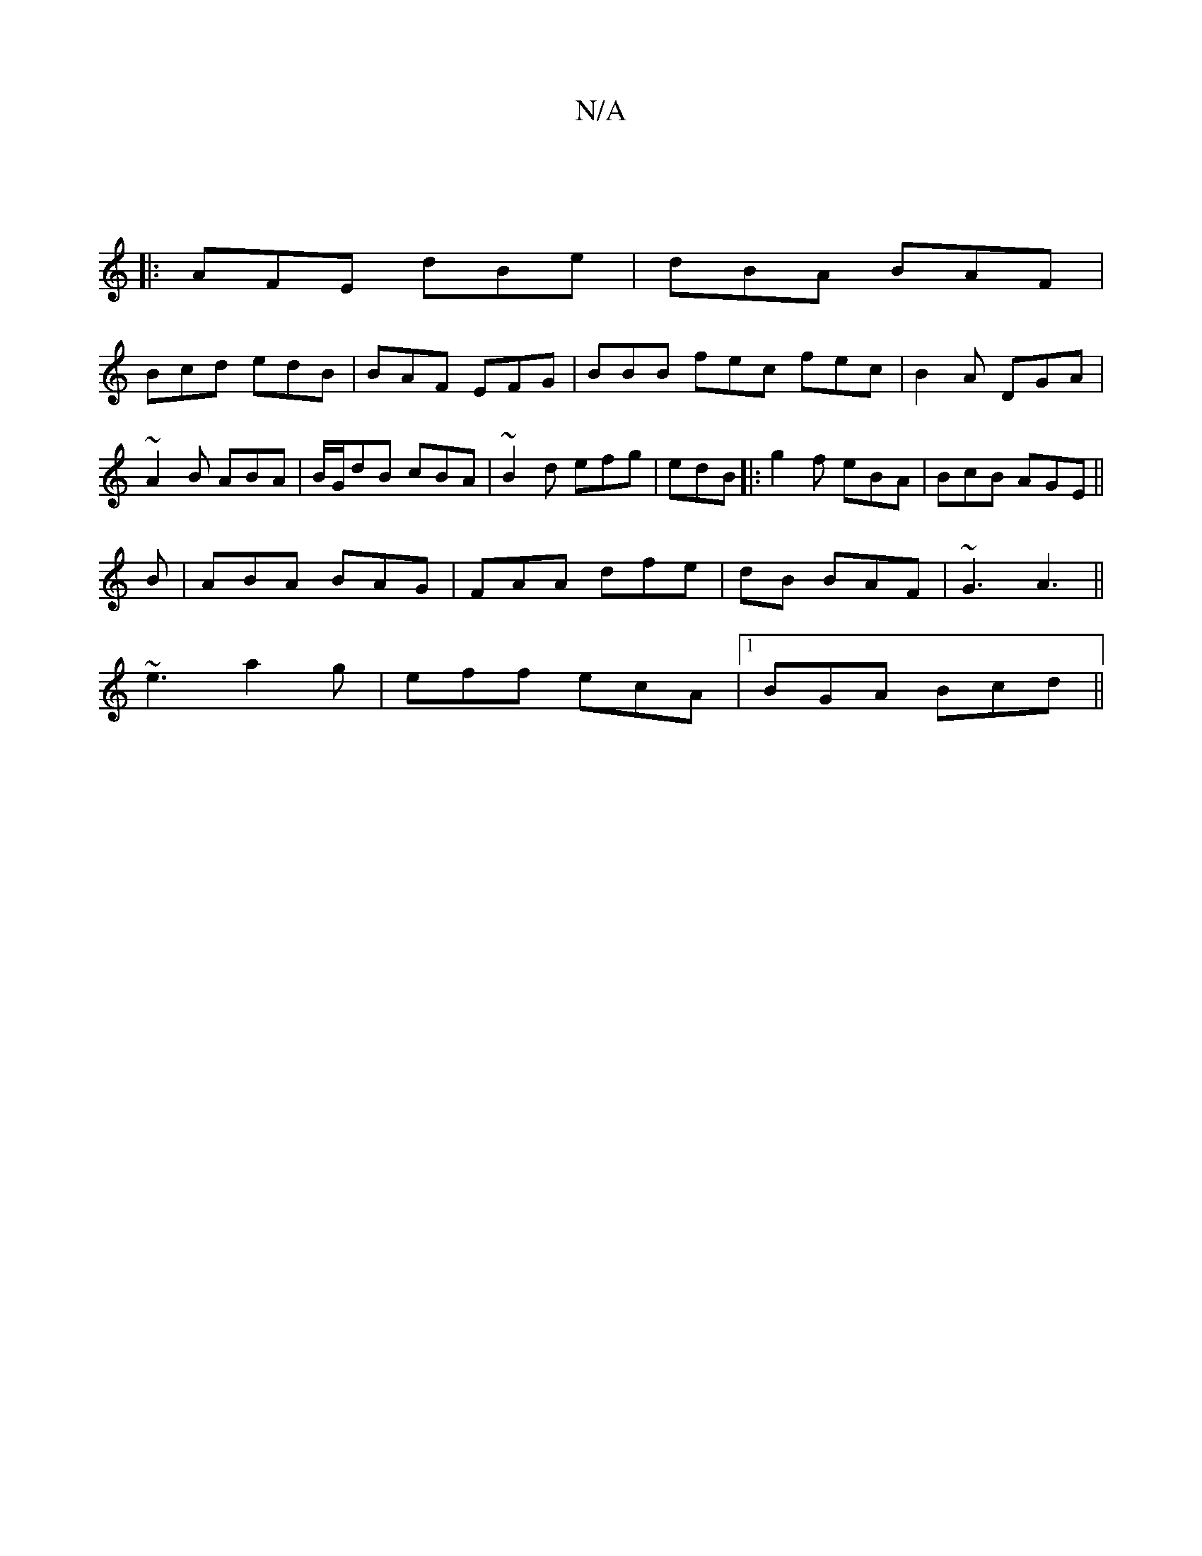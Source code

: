 X:1
T:N/A
M:4/4
R:N/A
K:Cmajor
:|
|: AFE dBe | dBA BAF |
Bcd edB | BAF EFG | BBB fec fec | B2A DGA | ~A2B ABA | B/G/dB cBA | ~B2d efg | edB |: g2f eBA | BcB AGE ||
B|ABA BAG|FAA dfe|dB BAF | ~G3 A3||
~e3 a2g | eff ecA |1 BGA Bcd ||